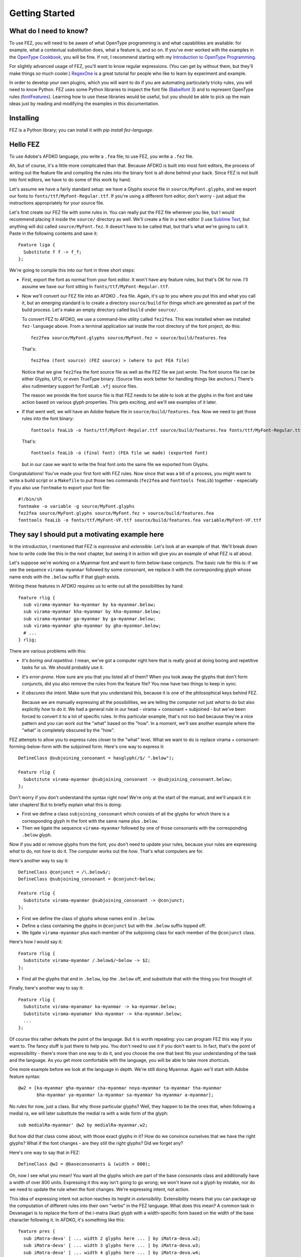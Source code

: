 Getting Started
===============

What do I need to know?
-----------------------

To use FEZ, you will need to be aware of what OpenType programming is and what
capabilities are available: for example, what a contextual substitution does,
what a feature is, and so on. If you've ever worked with the examples in the
`OpenType Cookbook <http://opentypecookbook.com/>`_, you will be fine. If not,
I recommend starting with my `Introduction to OpenType Programming <https://simoncozens.github.io/fonts-and-layout/features.html>`_.

For slightly advanced usage of FEZ, you'll want to know regular expressions.
(You can get by without them, but they'll make things *so* much cooler.)
`RegexOne <https://regexone.com>`_ is a great tutorial for people who like to
learn by experiment and example.

In order to develop your own plugins, which you will want to do if you are
automating particularly tricky rules, you will need to know Python. FEZ uses
some Python libraries to inspect the font file (`Babelfont 3 <https://simoncozens.github.io/babelfont/>`_)
and to represent OpenType rules (`fontFeatures <https://fontfeatures.readthedocs.io/en/latest/>`_).
Learning how to use these libraries would be useful, but you should be able to
pick up the main ideas just by reading and modifying the examples in this documentation.

Installing
----------

FEZ is a Python library; you can install it with `pip install fez-language`.

Hello FEZ
---------

To use Adobe's AFDKO language, you write a ``.fea`` file; to use FEZ, you write
a ``.fez`` file.

Ah, but of course, it's a little more complicated than that. Because AFDKO is
built into most font editors, the process of writing out the feature file and
compiling the rules into the binary font is all done behind your back. Since
FEZ is not built into font editors, we have to do some of this work by hand.

Let's assume we have a fairly standard setup: we have a Glyphs source file in
``source/MyFont.glyphs``, and we export our fonts to ``fonts/ttf/MyFont-Regular.ttf``.
If you're using a different font editor, don't worry - just adjust the instructions
appropriately for your source file.

Let's first create our FEZ file with some rules in. You can really put the FEZ
file wherever you like, but I would recommend placing it inside the ``source/``
directory as well. We'll create a file in a text editor (I use
`Sublime Text <https://www.sublimetext.com>`_, but anything will do) called
``source/MyFont.fez``. It doesn't have to be called that, but that's what we're
going to call it. Paste in the following contents and save it::

  Feature liga {
    Substitute f f -> f_f;
  };

We're going to compile this into our font in three short steps:

- First, export the font as normal from your font editor. It won't have any
  feature rules, but that's OK for now. I'll assume we have our font sitting
  in ``fonts/ttf/MyFont-Regular.ttf``.

- Now we'll convert our FEZ file into an AFDKO ``.fea`` file. Again, it's
  up to you where you put this and what you call it, but an emerging standard is
  to create a directory ``source/build`` for things which are generated as
  part of the build process. Let's make an empty directory called ``build``
  under ``source/``.

  To convert FEZ to AFDKO, we use a command-line utility called ``fez2fea``. This
  was installed when we installed ``fez-language`` above. From a terminal application
  sat inside the root directory of the font project, do this::

    fez2fea source/MyFont.glyphs source/MyFont.fez > source/build/features.fea

  That's::

    fez2fea (font source) (FEZ source) > (where to put FEA file)

  Notice that we give ``fez2fea`` the font source file as well as the FEZ file we
  just wrote. The font source file can be either Glyphs, UFO, or even TrueType binary.
  (Source files work better for handling things like anchors.) There's also rudimentary
  support for FontLab ``.vfj`` source files.

  The reason we provide the font source file is that FEZ needs to be able to look
  at the glyphs in the font and take action based on various glyph properties. This
  gets exciting, and we'll see examples of it later.

- If that went well, we will have an Adobe feature file in ``source/build/features.fea``.
  Now we need to get those rules into the font binary::

    fonttools feaLib -o fonts/ttf/MyFont-Regular.ttf source/build/features.fea fonts/ttf/MyFont-Regular.ttf

  That's::

    fonttools feaLib -o (final font) (FEA file we made) (exported font)

  but in our case we want to write the final font onto the same file we exported
  from Glyphs.

Congratulations! You've made your first font with FEZ rules. Now since that was
a bit of a process, you might want to write a build script or a ``Makefile`` to put those
two commands (``fez2fea`` and ``fonttools feaLib``) together - especially if you
also use ``fontmake`` to export your font file::

  #!/bin/sh
  fontmake -o variable -g source/MyFont.glyphs
  fez2fea source/MyFont.glyphs source/MyFont.fez > source/build/features.fea
  fonttools feaLib -o fonts/ttf/MyFont-VF.ttf source/build/features.fea variable/MyFont-VF.ttf

They say I should put a motivating example here
-----------------------------------------------

In the introduction, I mentioned that FEZ is *expressive* and *extensible*. Let's
look at an example of that. We'll break down how to write code like this in the
next chapter, but seeing it in action will give you an example of what FEZ is all
about.

Let's suppose we're working on a Myanmar font and want to form below-base
conjuncts. The basic rule for this is: if we see the sequence
``virama-myanmar`` followed by some consonant, we replace it with the
corresponding glyph whose name ends with the ``.below`` suffix if that glyph
exists.

Writing these features in AFDKO requires us to write out all the possibilities
by hand::

  feature rlig {
    sub virama-myanmar ka-myanmar by ka-myanmar.below;
    sub virama-myanmar kha-myanmar by kha-myanmar.below;
    sub virama-myanmar ga-myanmar by ga-myanmar.below;
    sub virama-myanmar gha-myanmar by gha-myanmar.below;
    # ...
  } rlig;

There are various problems with this:

- *It's boring and repetitive*. I mean, we've got a computer right here that is
  really good at doing boring and repetitive tasks for us. We should probably use it.
- *It's error-prone*. How sure are you that you listed all of them? When you took
  away the glyphs that don't form conjuncts, did you also remove the rules from
  the feature file? You now have two things to keep in sync.
- *It obscures the intent*. Make sure that you understand this, because it is one
  of the philosophical keys behind FEZ.

  Because we are manually expressing all the possibilities, we are telling the
  computer not just *what* to do but also explicitly *how* to do it. We had a general
  rule in our head - virama + consonant = subjoined - but we've been forced to convert
  it to a lot of specific rules. In this particular example, that's not too bad
  because they're a nice pattern and you can work out the "what" based on the "how".
  In a moment, we'll see another example where the "what" is completely obscured by
  the "how".

FEZ attempts to allow you to express rules closer to the "what" level. What we
want to do is replace virama + consonant-forming-below-form with the subjoined form.
Here's one way to express it::

  DefineClass @subjoining_consonant = hasglyph(/$/ ".below");

  Feature rlig {
    Substitute virama-myanmar @subjoining_consonant -> @subjoining_consonant.below;
  };

Don't worry if you don't understand the syntax right now! We're only at the start
of the manual, and we'll unpack it in later chapters! But to briefly explain what
this is doing:

- First we define a class ``subjoining_consonant`` which consists of all the glyphs
  for which there is a corresponding glyph in the font with the same name plus
  ``.below``.

- Then we ligate the sequence ``virama-myanmar`` followed by one of those consonants
  with the corresponding ``.below`` glyph.

Now if you add or remove glyphs from the font, you don't need to update your rules,
because your rules are expressing *what* to do, not *how* to do it. The computer
works out the *how*. That's what computers are for.

Here's another way to say it::

  DefineClass @conjunct = /\.below$/;
  DefineClass @subjoining_consonant = @conjunct~below;

  Feature rlig {
    Substitute virama-myanmar @subjoining_consonant -> @conjunct;
  };

- First we define the class of glyphs whose names end in ``.below``.

- Define a class containing the glyphs in ``@conjunct`` but with the ``.below``
  suffix lopped off.

- We ligate ``virama-myanmar`` plus each member of the subjoining class for each
  member of the ``@conjunct`` class.

Here's how *I* would say it::

  Feature rlig {
    Substitute virama-myanmar /.below$/~below -> $2;
  };

- Find all the glyphs that end in ``.below``, lop the ``.below`` off, and substitute
  that with the thing you first thought of.

Finally, here's another way to say it::

  Feature rlig {
    Substitute virama-myanamar ka-myanmar -> ka-myanmar.below;
    Substitute virama-myanamar kha-myanmar -> kha-myanmar.below;
    ...
  };

Of course this rather defeats the point of the language. But it is worth
repeating: you can program FEZ this way if you want to. The fancy stuff is just
there to help you. You don't need to use it if you don't want to. In fact, that's
the point of expressibility - there's more than one way to do it, and you choose
the one that best fits your understanding of the task and the language. As you
get more comfortable with the language, you will be able to take more shortcuts.

One more example before we look at the language in depth. We're still doing Myanmar.
Again we'll start with Adobe feature syntax::

  @w2 = [ka-myanmar gha-myanmar cha-myanmar nnya-myanmar ta-myanmar tha-myanmar
         bha-myanmar ya-myanmar la-myanmar sa-myanmar ha-myanmar a-myanmar];

No rules for now, just a class. But why *those* particular glyphs? Well, they
happen to be the ones that, when following a medial ra, we will later
substitute the medial ra with a wide form of the glyph::

  sub medialRa-myanmar' @w2 by medialRa-myanmar.w2;

But how did that class come about, with those exact glyphs in it? How do we
convince ourselves that we have the right glyphs? What if the font changes - are they
still the right glyphs? Did we forget any?

Here's one way to say that in FEZ::

  DefineClass @w2 = @baseconsonants & (width > 800);

Oh, now I see what you mean! You want all the glyphs which are part of the base
consonants class and additionally have a width of over 800 units. Expressing it
this way isn't going to go wrong; we won't leave out a glyph by mistake, nor do
we need to update the rule when the font changes. We're expressing intent, not
action.

This idea of expressing intent not action reaches its height in *extensibility*.
Extensibility means that you can package up the computation of different rules
into their own "verbs" in the FEZ language. What does this mean? A common task
in Devanagari is to replace the form of the i-matra (ikar) glyph with a
width-specific form based on the width of the base character following it.
In AFDKO, it's something like this::

  feature pres {
    sub iMatra-deva' [ ... width 2 glyphs here ... ] by iMatra-deva.w2;
    sub iMatra-deva' [ ... width 3 glyphs here ... ] by iMatra-deva.w3;
    sub iMatra-deva' [ ... width 4 glyphs here ... ] by iMatra-deva.w4;
  } pres;

And then of course you have to work out which glyphs go in which class. But again,
we have a computer which can work it out for you. Here's how you say it in FEZ::

  LoadPlugin IMatra;

  Feature pres {
    IMatra @consonants : iMatra-deva -> /^iMatra-deva/;
  };

We've extended the language using the ``IMatra`` extension which adds a new verb to
the language called ``IMatra``. Then we use this verb to compute and perform the
substitutions for us. The intent is practically self-describing.

Hopefully I've convinced you that this is a good thing to do. Now let's look at
how the FEZ language works.
